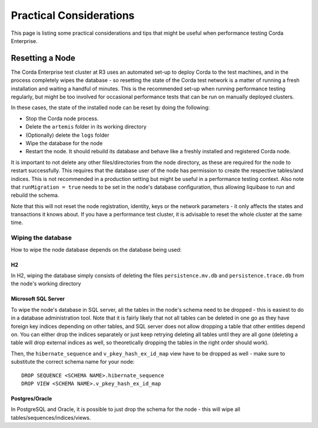 ========================
Practical Considerations
========================

This page is listing some practical considerations and tips that might be useful when performance testing Corda Enterprise.

Resetting a Node
================

The Corda Enterprise test cluster at R3 uses an automated set-up to deploy Corda to the test machines, and in the process
completely wipes the database - so resetting the state of the Corda test network is a matter of running a fresh installation
and waiting a handful of minutes. This is the recommended set-up when running performance testing regularly, but might be too
involved for occasional performance tests that can be run on manually deployed clusters.

In these cases, the state of the installed node can be reset by doing the following:

- Stop the Corda node process.
- Delete the ``artemis`` folder in its working directory
- (Optionally) delete the ``logs`` folder
- Wipe the database for the node
- Restart the node. It should rebuild its database and behave like a freshly installed and registered Corda node.

It is important to not delete any other files/directories from the node directory, as these are required for the node to restart
successfully.
This requires that the database user of the node has permission to create the respective tables/and indices. This is
not recommended in a production setting but might be useful in a performance testing context.
Also note that ``runMigration = true`` needs to be set in the node's database configuration, thus allowing liquibase to run and rebuild
the schema.

Note that this will not reset the node registration, identity, keys or the network parameters - it only affects the states and transactions
it knows about. If you have a performance test cluster, it is advisable to reset the whole cluster at the same time.

Wiping the database
-------------------

How to wipe the node database depends on the database being used:

H2
++

In H2, wiping the database simply consists of deleting the files ``persistence.mv.db`` and ``persistence.trace.db`` from the node's working
directory

Microsoft SQL Server
++++++++++++++++++++

To wipe the node's database in SQL server, all the tables in the node's schema need to be dropped - this is easiest to do in a
database administration tool. Note that it is fairly likely that not all tables can be deleted in one go as they have foreign key
indices depending on other tables, and SQL server does not allow dropping a table that other entities depend on. You can either drop
the indices separately or just keep retrying deleting all tables until they are all gone (deleting a table will drop external indices
as well, so theoretically dropping the tables in the right order should work).

Then, the ``hibernate_sequence`` and ``v_pkey_hash_ex_id_map`` view have to be dropped as well - make sure to substitute the correct
schema name for your node::

    DROP SEQUENCE <SCHEMA NAME>.hibernate_sequence
    DROP VIEW <SCHEMA NAME>.v_pkey_hash_ex_id_map

Postgres/Oracle
+++++++++++++++

In PostgreSQL and Oracle, it is possible to just drop the schema for the node - this will wipe all tables/sequences/indices/views.


